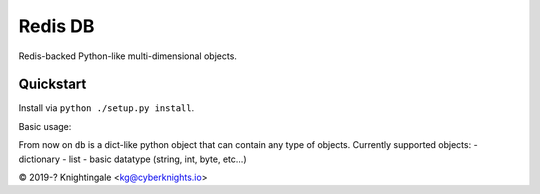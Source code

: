 Redis DB
========
Redis-backed Python-like multi-dimensional objects.


Quickstart
----------
Install via ``python ./setup.py install``.

Basic usage:

.. code-block:: python
    >>> import redis
    >>> import redisdb
    >>> db = redisdb.redisdb(redis.Redis(host = "localhost", port = 6379))

From now on ``db`` is a dict-like python object that can contain any type of objects.
Currently supported objects:
- dictionary
- list
- basic datatype (string, int, byte, etc...)

© 2019-? Knightingale <kg@cyberknights.io>
